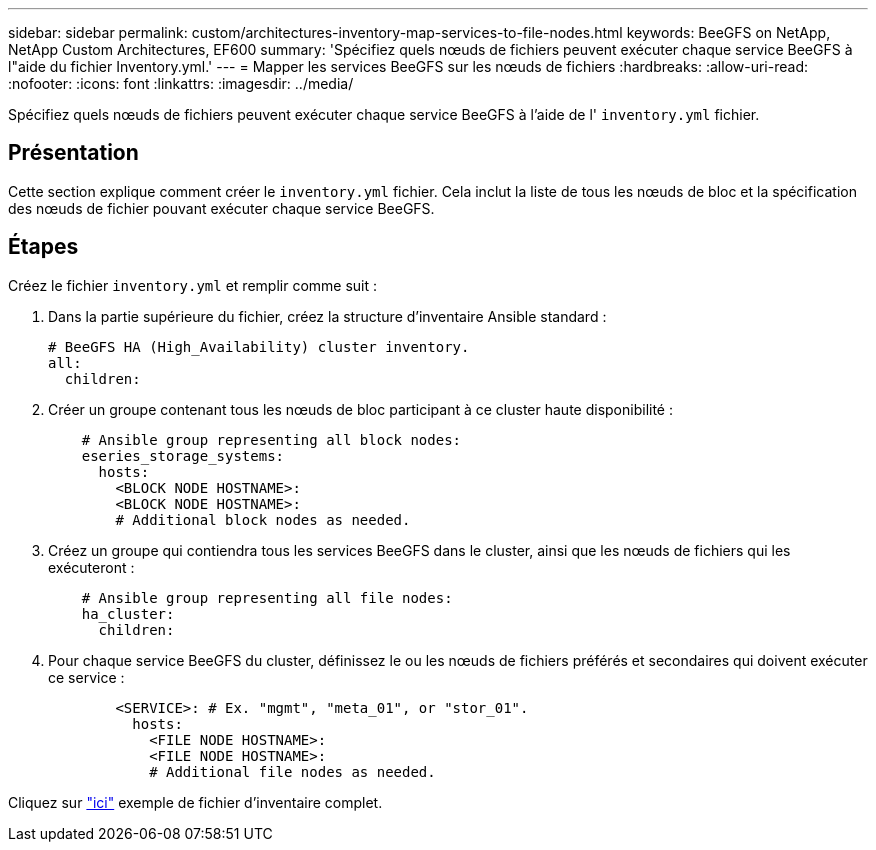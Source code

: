 ---
sidebar: sidebar 
permalink: custom/architectures-inventory-map-services-to-file-nodes.html 
keywords: BeeGFS on NetApp, NetApp Custom Architectures, EF600 
summary: 'Spécifiez quels nœuds de fichiers peuvent exécuter chaque service BeeGFS à l"aide du fichier Inventory.yml.' 
---
= Mapper les services BeeGFS sur les nœuds de fichiers
:hardbreaks:
:allow-uri-read: 
:nofooter: 
:icons: font
:linkattrs: 
:imagesdir: ../media/


[role="lead"]
Spécifiez quels nœuds de fichiers peuvent exécuter chaque service BeeGFS à l'aide de l' `inventory.yml` fichier.



== Présentation

Cette section explique comment créer le `inventory.yml` fichier. Cela inclut la liste de tous les nœuds de bloc et la spécification des nœuds de fichier pouvant exécuter chaque service BeeGFS.



== Étapes

Créez le fichier `inventory.yml` et remplir comme suit :

. Dans la partie supérieure du fichier, créez la structure d'inventaire Ansible standard :
+
[source, yaml]
----
# BeeGFS HA (High_Availability) cluster inventory.
all:
  children:
----
. Créer un groupe contenant tous les nœuds de bloc participant à ce cluster haute disponibilité :
+
[source, yaml]
----
    # Ansible group representing all block nodes:
    eseries_storage_systems:
      hosts:
        <BLOCK NODE HOSTNAME>:
        <BLOCK NODE HOSTNAME>:
        # Additional block nodes as needed.
----
. Créez un groupe qui contiendra tous les services BeeGFS dans le cluster, ainsi que les nœuds de fichiers qui les exécuteront :
+
[source, yaml]
----
    # Ansible group representing all file nodes:
    ha_cluster:
      children:
----
. Pour chaque service BeeGFS du cluster, définissez le ou les nœuds de fichiers préférés et secondaires qui doivent exécuter ce service :
+
[source, yaml]
----
        <SERVICE>: # Ex. "mgmt", "meta_01", or "stor_01".
          hosts:
            <FILE NODE HOSTNAME>:
            <FILE NODE HOSTNAME>:
            # Additional file nodes as needed.
----


Cliquez sur link:https://github.com/netappeseries/beegfs/blob/master/getting_started/beegfs_on_netapp/gen2/inventory.yml["ici"^] exemple de fichier d'inventaire complet.
